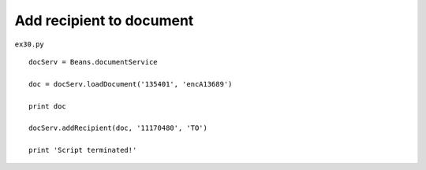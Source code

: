 .. _add-recipient-to-document:

==========================
Add recipient to document 
==========================


``ex30.py``

::

	
	docServ = Beans.documentService
	
	doc = docServ.loadDocument('135401', 'encA13689')
	
	print doc
	
	docServ.addRecipient(doc, '11170480', 'TO')
	
	print 'Script terminated!'